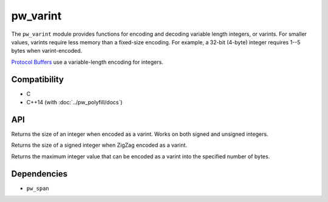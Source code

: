 .. _module-pw_varint:

---------
pw_varint
---------
The ``pw_varint`` module provides functions for encoding and decoding variable
length integers, or varints. For smaller values, varints require less memory
than a fixed-size encoding. For example, a 32-bit (4-byte) integer requires 1--5
bytes when varint-encoded.

`Protocol Buffers <https://developers.google.com/protocol-buffers/docs/encoding#varints>`_
use a variable-length encoding for integers.

Compatibility
=============
* C
* C++14 (with :doc:`../pw_polyfill/docs`)

API
===

.. cpp:function:: size_t EncodedSize(uint64_t integer)

Returns the size of an integer when encoded as a varint. Works on both signed
and unsigned integers.

.. cpp:function:: size_t ZigZagEncodedSize(int64_t integer)

Returns the size of a signed integer when ZigZag encoded as a varint.

.. cpp:function:: uint64_t MaxValueInBytes(size_t bytes)

Returns the maximum integer value that can be encoded as a varint into the
specified number of bytes.

Dependencies
============
* ``pw_span``
